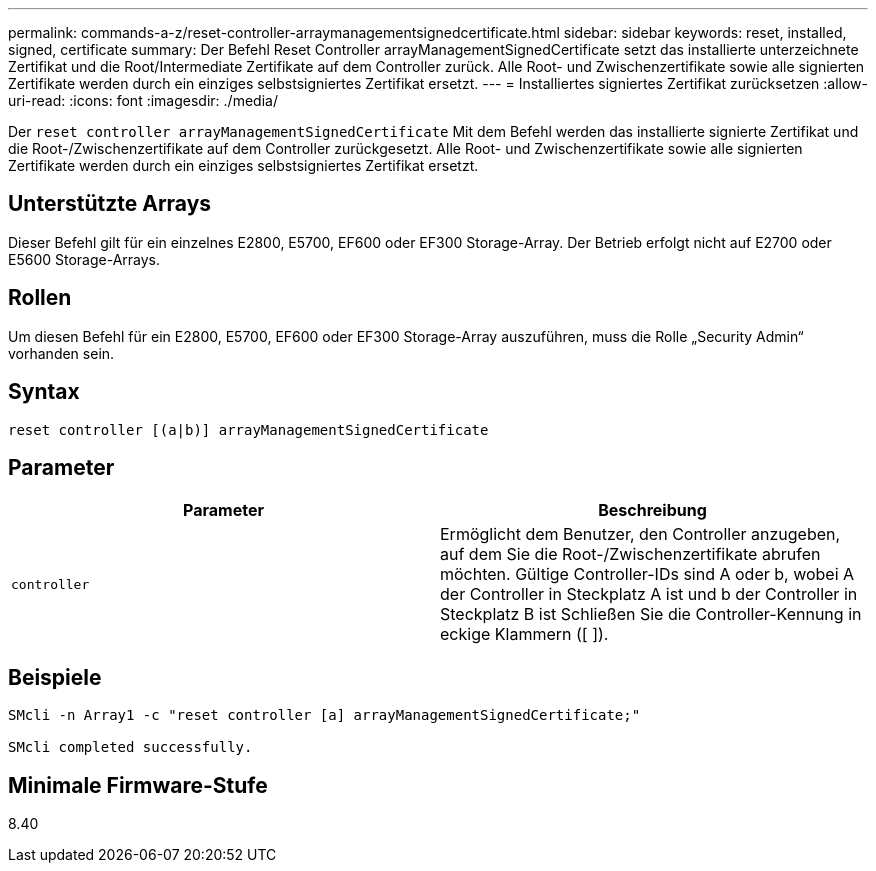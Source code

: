 ---
permalink: commands-a-z/reset-controller-arraymanagementsignedcertificate.html 
sidebar: sidebar 
keywords: reset, installed, signed, certificate 
summary: Der Befehl Reset Controller arrayManagementSignedCertificate setzt das installierte unterzeichnete Zertifikat und die Root/Intermediate Zertifikate auf dem Controller zurück. Alle Root- und Zwischenzertifikate sowie alle signierten Zertifikate werden durch ein einziges selbstsigniertes Zertifikat ersetzt. 
---
= Installiertes signiertes Zertifikat zurücksetzen
:allow-uri-read: 
:icons: font
:imagesdir: ./media/


[role="lead"]
Der `reset controller arrayManagementSignedCertificate` Mit dem Befehl werden das installierte signierte Zertifikat und die Root-/Zwischenzertifikate auf dem Controller zurückgesetzt. Alle Root- und Zwischenzertifikate sowie alle signierten Zertifikate werden durch ein einziges selbstsigniertes Zertifikat ersetzt.



== Unterstützte Arrays

Dieser Befehl gilt für ein einzelnes E2800, E5700, EF600 oder EF300 Storage-Array. Der Betrieb erfolgt nicht auf E2700 oder E5600 Storage-Arrays.



== Rollen

Um diesen Befehl für ein E2800, E5700, EF600 oder EF300 Storage-Array auszuführen, muss die Rolle „Security Admin“ vorhanden sein.



== Syntax

[listing]
----

reset controller [(a|b)] arrayManagementSignedCertificate
----


== Parameter

|===
| Parameter | Beschreibung 


 a| 
`controller`
 a| 
Ermöglicht dem Benutzer, den Controller anzugeben, auf dem Sie die Root-/Zwischenzertifikate abrufen möchten. Gültige Controller-IDs sind A oder b, wobei A der Controller in Steckplatz A ist und b der Controller in Steckplatz B ist Schließen Sie die Controller-Kennung in eckige Klammern ([ ]).

|===


== Beispiele

[listing]
----

SMcli -n Array1 -c "reset controller [a] arrayManagementSignedCertificate;"

SMcli completed successfully.
----


== Minimale Firmware-Stufe

8.40
